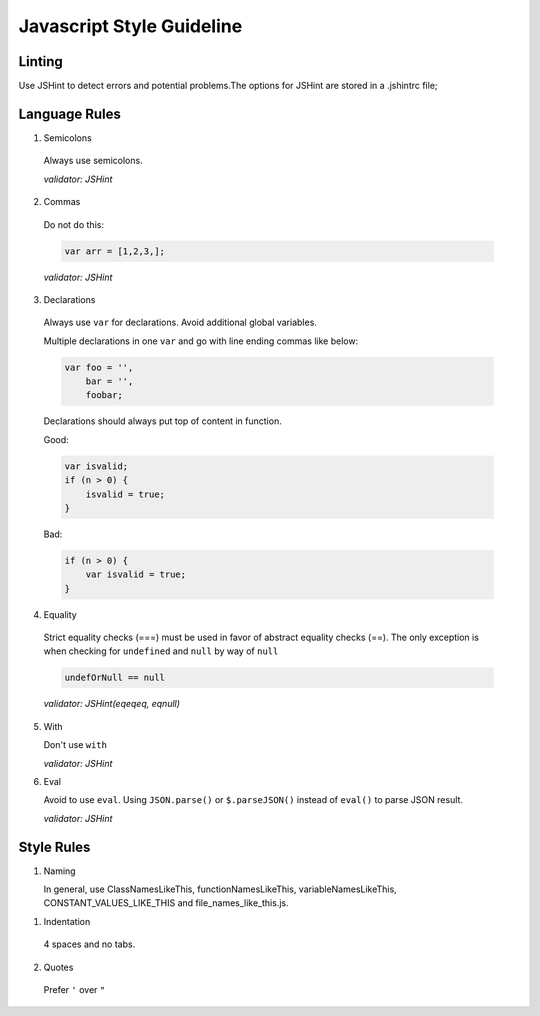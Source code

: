 Javascript Style Guideline
=================================

Linting
-------

Use JSHint to detect errors and potential problems.The options for JSHint are stored in a .jshintrc file;

Language Rules
--------------

1. Semicolons

  Always use semicolons.

  *validator: JSHint*

2. Commas

  Do not do this:

  .. code-block:: javascript

    var arr = [1,2,3,];

  *validator: JSHint*
 
3. Declarations

  Always use ``var`` for declarations. Avoid additional global variables.

  Multiple declarations in one ``var`` and go with line ending commas like below:

  .. code-block:: javascript

    var foo = '',
        bar = '',
        foobar;


  Declarations should always put top of content in function.

  Good:

  .. code-block:: javascript

      var isvalid;
      if (n > 0) {
          isvalid = true;
      } 

  Bad:

  .. code-block:: javascript

      if (n > 0) {
          var isvalid = true;
      } 


4. Equality

  Strict equality checks (===) must be used in favor of abstract equality checks (==). 
  The only exception is when checking for ``undefined`` and ``null`` by way of ``null``

  .. code-block:: javascript

    undefOrNull == null

  *validator: JSHint(eqeqeq, eqnull)*

5. With 

   Don't use ``with``

   *validator: JSHint*

6. Eval

   Avoid to use ``eval``. 
   Using ``JSON.parse()`` or ``$.parseJSON()`` instead of ``eval()`` to parse JSON result.

   *validator: JSHint*


Style Rules
-----------

1. Naming

   In general, use ClassNamesLikeThis, functionNamesLikeThis, 
   variableNamesLikeThis, CONSTANT_VALUES_LIKE_THIS and file_names_like_this.js.

1. Indentation

  4 spaces and no tabs.

2. Quotes

  Prefer ``'`` over ``"``
